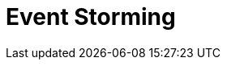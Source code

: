 = Event Storming
:page-needs-improvement: content
:page-needs-content: This page is a placeholder. Add meaningful content.